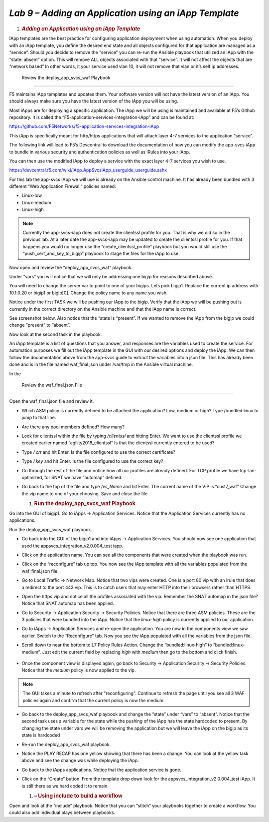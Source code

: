 *Lab 9 – Adding an Application using an iApp Template*
======================================================

1. .. rubric:: *Adding an Application using an iApp Template*
      :name: lab-8---add-app-using-iapp-template
      :class: H1

IApp templates are the best practice for configuring application
deployment when using automation. When you deploy with an iApp template,
you define the desired end state and all objects configured for that
application are managed as a “service”. Should you decide to remove the
“service” you can re-run the Ansible playbook that utilized an iApp with
the “state: absent” option. This will remove ALL objects associated with
that “service”. It will not affect the objects that are “network based”
In other words, it your service used vlan 10, it will not remove that
vlan or it’s self ip addresses.

 Review the deploy\_app\_svcs\_waf Playbook
-------------------------------------------

F5 maintains iApp templates and updates them. Your software version will
not have the latest version of an iApp. You should always make sure you
have the latest version of the iApp you will be using.

Most iApps are for deploying a specific application. The iApp we will be
using is maintained and available at F5’s Github repository. It is
called the “F5-application-services-integration-iApp” and can be found
at:

https://github.com/F5Networks/f5-application-services-integration-iApp

This iApp is specifically meant for http/https applications that will
attach layer 4-7 services to the application “service”.

The following link will lead to F5’s Devcentral to download the
documentation of how you can modify the app-svcs iApp to bundle in
various security and authentication policies as well as iRules into your
iApp.

You can then use the modified iApp to deploy a service with the exact
layer 4-7 services you wish to use.

https://devcentral.f5.com/wiki/iApp.AppSvcsiApp_userguide_userguide.ashx

For this lab the app-svcs iApp we will use is already on the Ansible
control machine. It has already been bundled with 3 different “Web
Application Firewall” policies named:

-  Linux-low

-  Linux-medium

-  Linux-high


.. NOTE::
    Currently the app-svcs-iapp does not create the clientssl profile
    for you. That is why we did so in the previous lab. At a later date the
    app-svcs-iapp may be updated to create the clientssl profile for you. If
    that happens you would no longer use the “create\_clientssl\_profile”
    playbook but you would still use the “push\_cert\_and\_key\_to\_bigip”
    playbook to stage the files for the iApp to use.


Now open and review the “deploy\_app\_svcs\_waf” playbook.

Under “vars” you will notice that we will only be addressing one bigip
for reasons described above.

You will need to change the server var to point to one of your bigips.
Lets pick bigip1. Replace the current ip address with 10.1.0.20 or
bigip1 or bigip[0]. Change the policy name to any name you wish.

Notice under the first TASK we will be pushing our iApp to the bigip.
Verify that the iApp we will be pushing out is currently in the correct
directory on the Ansible machine and that the iApp name is correct.

See screenshot below. Also notice that the “state is “present”. If we
wanted to remove the iApp from the bigip we could change “present” to
“absent”.

|image15|

Now look at the second task in the playbook.

|image16|

An iApp template is a list of questions that you answer, and responses
are the variables used to create the service. For automation purposes we
fill out the iApp template in the GUI with our desired options and
deploy the iApp. We can then follow the documentation above from the
app-svcs guide to extract the variables into a json file. This has
already been done and is in the file named waf\_final.json under
/var/tmp in the Ansible virtual machine.

In the

 Review the waf\_final.json File
--------------------------------

Open the waf\_final.json file and review it.

-  Which ASM policy is currently defined to be attached the application?
   Low, medium or high? Type /bundled:linux to jump to that line.

-  Are there any pool members defined? How many?

-  Look for clientssl within the file by typing */clientssl* and hitting
   Enter. We want to use the clientssl profile we created earlier named
   “agility2018\_clientssl” Is that the clientssl currently entered to
   be used?

-  Type */.crt* and hit Enter. Is the file configured to use the correct
   certificate?

-  Type */.key* and hit Enter. Is the file configured to use the correct
   key?

-  Go through the rest of the file and notice how all our profiles are
   already defined. For TCP profile we have tcp-lan-optimized, for SNAT
   we have “automap” defined.

-  Go back to the top of the file and type */vs\_Name* and hit Enter.
   The current name of the VIP is “cust7\_waf” Change the vip name to
   one of your choosing. Save and close the file.

   1. .. rubric::  Run the deploy\_app\_svcs\_waf Playbook
         :name: run-the-deploy_app_svcs_waf-playbook
         :class: H2

Go into the GUI of bigip1. Go to iApps -> Application Services. Notice
that the Application Services currently has no applications.

|image17|

Run the deploy\_app\_svcs\_waf playbook.

-  Go back into the GUI of the bigip1 and into iApps -> Application
   Services. You should now see one application that used the
   appsvcs\_integration\_v2.0.004\_test iapp.

-  Click on the application name. You can see all the components that
   were created when the playbook was run.

-  Click on the “reconfigure” tab up top. You now see the iApp template
   with all the variables populated from the waf\_final.json file.

-  Go to Local Traffic -> Network Map. Notice that two vips were
   created. One is a port 80 vip with an irule that does a redirect to
   the port 443 vip. This is to catch users that may enter HTTP into
   their browsers rather than HTTPS.

-  Open the https vip and notice all the profiles associated with the
   vip. Remember the SNAT automap in the json file? Notice that SNAT
   automap has been applied.

-  Go to Security -> Application Security -> Security Policies. Notice
   that there are three ASM policies. These are the 3 policies that were
   bundled into the iApp. Notice that the *linux-high* policy is
   currently applied to our application.

-  Go to iApps -> Application Services and re-open the application. You
   are now in the components view we saw earlier. Switch to the
   “Reconfigure” tab. Now you see the iApp populated with all the
   variables from the json file.

-  Scroll down to near the bottom to L7 Policy Rules Action. Change the
   “bundled:linux-high” to “bundled:linux-medium”. Just edit the current
   field by replacing *high* with *medium* then go to the bottom and
   click finish.

    |image18|

-  Once the component view is displayed again, go back to Security ->
   Application Security -> Security Policies. Notice that the *medium*
   policy is now applied to the vip.

.. NOTE::
    The GUI takes a minute to refresh after "reconfiguring". Continue to 
    refresh the page until you see all 3 WAF policies again and confirm
    that the current policy is now the medium.

-  Go back to the deploy\_app\_svcs\_waf playbook and change the “state”
   under “vars” to “absent”. Notice that the second task uses a variable
   for the state while the pushing of the iApp has the state hardcoded
   to present. By changing the state under vars we will be removing the
   application but we will leave the iApp on the bigip as its state is
   hardcoded

-  Re-run the deploy\_app\_svcs\_waf playbook.

-  Notice the PLAY RECAP has one yellow showing that there has been a change.
   You can look at the yellow task above and see the change was while deploying
   the iApp.

-  Go back to the iApps applications. Notice that the application
   service is gone.

-  Click on the “Create” button. From the template drop down look for
   the appsvcs\_integration\_v2.0.004\_test iApp. It is still there as
   we hard coded it to remain.

   1. .. rubric:: – Using include to build a workflow
         :name: using-include-to-build-a-workflow
         :class: H2

Open and look at the “include” playbook. Notice that you can “stitch”
your playbooks together to create a workflow. You could also add
individual plays between playbooks.

.. |image15| image:: media/image16.png
   :width: 6.53194in
   :height: 1.69931in
.. |image16| image:: media/image17.png
   :width: 6.53194in
   :height: 1.90972in
.. |image17| image:: media/image18.png
   :width: 6.53194in
   :height: 1.33125in
.. |image18| image:: media/image19.png
   :width: 6.53194in
   :height: 0.75208in
